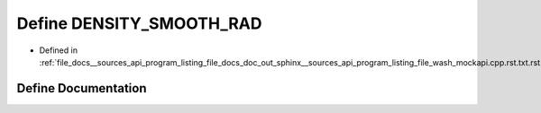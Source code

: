 .. _exhale_define___sources_2api_2program__listing__file__docs__doc__out__sphinx____sources__api__program__listing4067226821d8eb860fd6a30420fb443f_1a8e77ae3d6b7fb323415eca4c1c14b96a:

Define DENSITY_SMOOTH_RAD
=========================

- Defined in :ref:`file_docs__sources_api_program_listing_file_docs_doc_out_sphinx__sources_api_program_listing_file_wash_mockapi.cpp.rst.txt.rst.txt`


Define Documentation
--------------------


.. doxygendefine:: DENSITY_SMOOTH_RAD
   :project: my_project